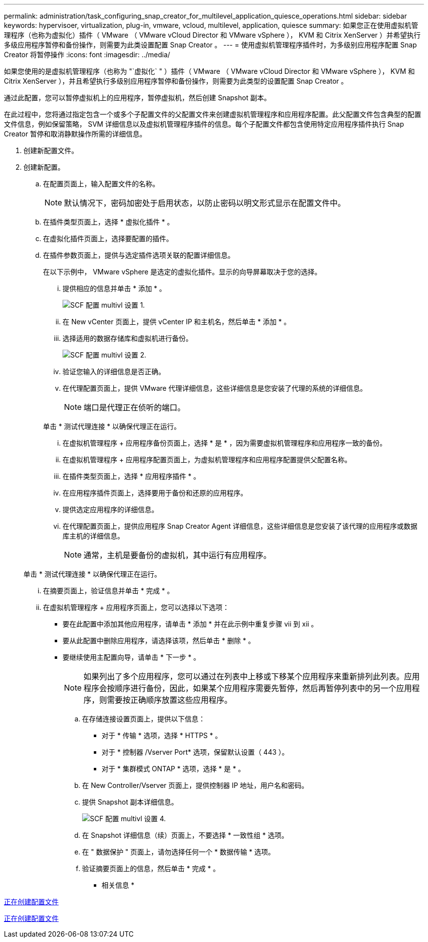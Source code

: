 ---
permalink: administration/task_configuring_snap_creator_for_multilevel_application_quiesce_operations.html 
sidebar: sidebar 
keywords: hypervisoer, virtualization, plug-in, vmware, vcloud, multilevel, application, quiesce 
summary: 如果您正在使用虚拟机管理程序（也称为虚拟化）插件（ VMware （ VMware vCloud Director 和 VMware vSphere ）， KVM 和 Citrix XenServer ）并希望执行多级应用程序暂停和备份操作，则需要为此类设置配置 Snap Creator 。 
---
= 使用虚拟机管理程序插件时，为多级别应用程序配置 Snap Creator 将暂停操作
:icons: font
:imagesdir: ../media/


[role="lead"]
如果您使用的是虚拟机管理程序（也称为 "`虚拟化` " ）插件（ VMware （ VMware vCloud Director 和 VMware vSphere ）， KVM 和 Citrix XenServer ），并且希望执行多级别应用程序暂停和备份操作，则需要为此类型的设置配置 Snap Creator 。

通过此配置，您可以暂停虚拟机上的应用程序，暂停虚拟机，然后创建 Snapshot 副本。

在此过程中，您将通过指定包含一个或多个子配置文件的父配置文件来创建虚拟机管理程序和应用程序配置。此父配置文件包含典型的配置文件信息，例如保留策略， SVM 详细信息以及虚拟机管理程序插件的信息。每个子配置文件都包含使用特定应用程序插件执行 Snap Creator 暂停和取消静默操作所需的详细信息。

. 创建新配置文件。
. 创建新配置。
+
.. 在配置页面上，输入配置文件的名称。
+

NOTE: 默认情况下，密码加密处于启用状态，以防止密码以明文形式显示在配置文件中。

.. 在插件类型页面上，选择 * 虚拟化插件 * 。
.. 在虚拟化插件页面上，选择要配置的插件。
.. 在插件参数页面上，提供与选定插件选项关联的配置详细信息。
+
在以下示例中， VMware vSphere 是选定的虚拟化插件。显示的向导屏幕取决于您的选择。

+
... 提供相应的信息并单击 * 添加 * 。
+
image::../media/scf_config_multilvl_setup_1.gif[SCF 配置 multivl 设置 1.]

... 在 New vCenter 页面上，提供 vCenter IP 和主机名，然后单击 * 添加 * 。
... 选择适用的数据存储库和虚拟机进行备份。
+
image::../media/scf_config_multilvl_setup_2.gif[SCF 配置 multivl 设置 2.]

... 验证您输入的详细信息是否正确。
... 在代理配置页面上，提供 VMware 代理详细信息，这些详细信息是您安装了代理的系统的详细信息。
+

NOTE: 端口是代理正在侦听的端口。

+
单击 * 测试代理连接 * 以确保代理正在运行。

... 在虚拟机管理程序 + 应用程序备份页面上，选择 * 是 * ，因为需要虚拟机管理程序和应用程序一致的备份。
... 在虚拟机管理程序 + 应用程序配置页面上，为虚拟机管理程序和应用程序配置提供父配置名称。
... 在插件类型页面上，选择 * 应用程序插件 * 。
... 在应用程序插件页面上，选择要用于备份和还原的应用程序。
... 提供选定应用程序的详细信息。
... 在代理配置页面上，提供应用程序 Snap Creator Agent 详细信息，这些详细信息是您安装了该代理的应用程序或数据库主机的详细信息。
+

NOTE: 通常，主机是要备份的虚拟机，其中运行有应用程序。

+
单击 * 测试代理连接 * 以确保代理正在运行。

... 在摘要页面上，验证信息并单击 * 完成 * 。
... 在虚拟机管理程序 + 应用程序页面上，您可以选择以下选项：
+
**** 要在此配置中添加其他应用程序，请单击 * 添加 * 并在此示例中重复步骤 vii 到 xii 。
**** 要从此配置中删除应用程序，请选择该项，然后单击 * 删除 * 。
**** 要继续使用主配置向导，请单击 * 下一步 * 。
+

NOTE: 如果列出了多个应用程序，您可以通过在列表中上移或下移某个应用程序来重新排列此列表。应用程序会按顺序进行备份，因此，如果某个应用程序需要先暂停，然后再暂停列表中的另一个应用程序，则需要按正确顺序放置这些应用程序。





.. 在存储连接设置页面上，提供以下信息：
+
*** 对于 * 传输 * 选项，选择 * HTTPS * 。
*** 对于 * 控制器 /Vserver Port* 选项，保留默认设置（ 443 ）。
*** 对于 * 集群模式 ONTAP * 选项，选择 * 是 * 。image:../media/scf_config_multilvl_setup_3.gif[""]


.. 在 New Controller/Vserver 页面上，提供控制器 IP 地址，用户名和密码。
.. 提供 Snapshot 副本详细信息。
+
image::../media/scf_config_multilvl_setup_4.gif[SCF 配置 multivl 设置 4.]

.. 在 Snapshot 详细信息（续）页面上，不要选择 * 一致性组 * 选项。
.. 在 " 数据保护 " 页面上，请勿选择任何一个 * 数据传输 * 选项。
.. 验证摘要页面上的信息，然后单击 * 完成 * 。




* 相关信息 *

xref:task_creating_profiles.adoc[正在创建配置文件]

xref:task_creating_configuration_files_using_sc_gui.adoc[正在创建配置文件]
